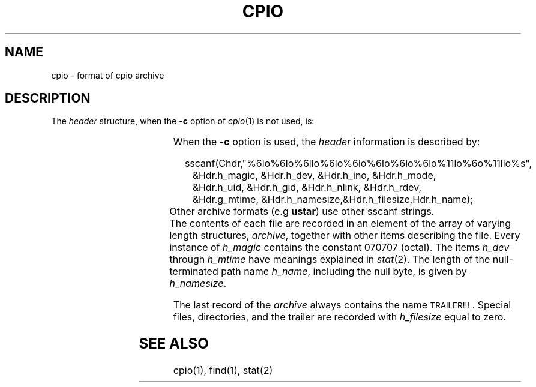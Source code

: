 '\"! tbl | mmdoc
'\"macro stdmacro
.if n .pH g4.cpio @(#)cpio	30.2 of 12/25/85
.nr X
.if \nX=0 .ds x} CPIO 4 "" "\&"
.if \nX=1 .ds x} CPIO 4 ""
.if \nX=2 .ds x} CPIO 4 "" "\&"
.if \nX=3 .ds x} CPIO "" "" "\&"
.TH \*(x}
.SH NAME
cpio \- format of cpio archive
.SH DESCRIPTION
.PP
The
.I header\^
structure, when the
.B \-c
option of
.IR cpio (1)
is not used, is:
.PP
.RS
.TS
l l l.
struct {
	short	h_magic,
		h_dev;
	ushort	h_ino,
		h_mode,
		h_uid,
		h_gid;
	short	h_nlink,
		h_rdev,
		h_mtime[2],
		h_namesize,
		h_filesize[2];
	char	h_name[h_namesize rounded to word];
} Hdr;
.TE
.RE
.PP
When the
.B \-c
option is used, the
.I header\^
information is described by:
.PP
.in +.25i
.nf
sscanf(Chdr,"%6lo%6lo%6llo%6lo%6lo%6lo%6lo%6lo%11lo%6o%11llo%s",
.in +.25i
&Hdr.h_magic, &Hdr.h_dev, &Hdr.h_ino, &Hdr.h_mode,
&Hdr.h_uid, &Hdr.h_gid, &Hdr.h_nlink, &Hdr.h_rdev,
&Hdr.g_mtime, &Hdr.h_namesize,&Hdr.h_filesize,Hdr.h_name);
.in -.5i
Other archive formats (e.g \fBustar\fP) use other sscanf strings.
.fi
The
contents
of each file are recorded in an element
of the array of varying length structures,
.IR archive ,
together with other items describing the file.
Every instance of 
.I h_magic\^
contains the constant 070707 (octal).
The items
.I h_dev\^
through 
.I h_mtime\^
have meanings explained in
.IR  stat (2).
The length of the null-terminated path name
.IR h_name ,
including the null byte,
is given by
.IR h_namesize .
.PP
The last record
of the
.I archive\^
always contains the name \s-1TRAILER!!!\s0.
Special files, directories, and the trailer are recorded
with 
.I
h_filesize
equal to zero.
.SH "SEE ALSO"
cpio(1), find(1),
stat(2)
.\"	@(#)cpio.4	6.2 of 10/20/83
.Ee
'\".so /pubs/tools/origin.att
